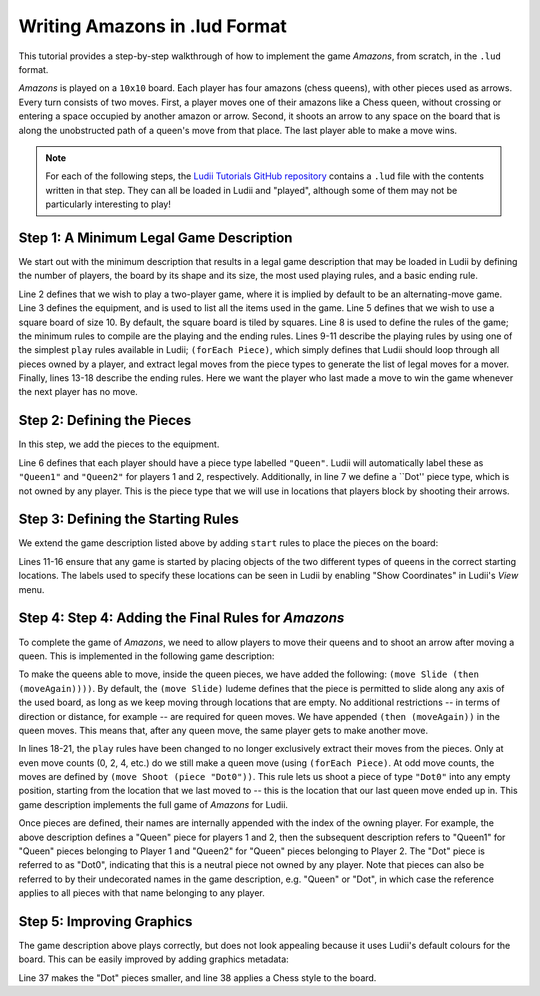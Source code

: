 .. _walkthrough-amazons:

Writing Amazons in .lud Format
==============================

This tutorial provides a step-by-step walkthrough of how to implement the game
*Amazons*, from scratch, in the ``.lud`` format. 

*Amazons* is played on a ``10x10`` board. Each player has four amazons (chess queens), 
with other pieces used as arrows. Every turn consists of two moves. First, a 
player moves one of their amazons like a Chess queen, without crossing or 
entering a space occupied by another amazon or arrow. Second, it shoots an arrow 
to any space on the board that is along the unobstructed path of a queen's move 
from that place. The last player able to make a move wins.

.. note::

   For each of the following steps, the `Ludii Tutorials GitHub repository <https://github.com/Ludeme/LudiiTutorials/tree/master/resources/luds/walkthrough_amazons>`_
   contains a ``.lud`` file with the contents written in that step. They can all
   be loaded in Ludii and "played", although some of them may not be particularly
   interesting to play!
   
Step 1: A Minimum Legal Game Description
----------------------------------------

We start out with the minimum description that results in a legal game description that 
may be loaded in Ludii by defining the number of players, the board by its shape and 
its size, the most used playing rules, and a basic ending rule.

.. code-block:: python
   :linenos:

   (game "Amazons"  
       (players 2)  
       (equipment 
           { 
               (board (square 10)) 
           }
       )  
       (rules 
           (play 
               (forEach Piece)
           )
        
           (end 
               (if 
                   (no Moves Next)  
                   (result Mover Win) 
               ) 
           ) 
       )
   )
   
Line 2 defines that we wish to play a two-player game, where it is implied by default 
to be an alternating-move game. Line 3 defines the equipment, and is used to list all 
the items used in the game. Line 5 defines that we wish to use a square board of size 
10. By default, the square board is tiled by squares. Line 8 is used to define the 
rules of the game; the minimum rules to compile are the playing and the ending rules. 
Lines 9-11 describe the playing rules by using one of the simplest ``play`` rules 
available in Ludii; ``(forEach Piece)``, which simply defines that Ludii should 
loop through all pieces owned by a player, and extract legal moves from the piece types 
to generate the list of legal moves for a mover. Finally, lines 13-18 describe the ending 
rules. Here we want the player who last made a move to win the game whenever the next 
player has no move.

Step 2: Defining the Pieces
------------------------------------------

In this step, we add the pieces to the equipment.

.. code-block:: python
   :linenos:
   :emphasize-lines: 6,7

   (game "Amazons"  
       (players 2)  
       (equipment 
           { 
               (board (square 10))   
               (piece "Queen" Each)
               (piece "Dot" Neutral)
           }
       ) 
       (rules 
           (play 
               (forEach Piece)
           )
        
           (end 
               (if 
                   (no Moves Next)  
                   (result Mover Win) 
               ) 
           ) 
       )
   )
   
Line 6 defines that each player should have a piece type labelled ``"Queen"``. 
Ludii will automatically label these as ``"Queen1"`` and ``"Queen2"`` for players 
1 and 2, respectively. Additionally, in line 7 we define a ``Dot'' piece type, 
which is not owned by any player. This is the piece type that we will use in 
locations that players block by shooting their arrows.

Step 3: Defining the Starting Rules
-----------------------------------

We extend the game description listed above by adding ``start`` rules to place the pieces on the board:

.. code-block:: python
   :linenos:
   :emphasize-lines: 11-16
   
   (game "Amazons"  
       (players 2)  
       (equipment 
           { 
               (board (square 10))   
               (piece "Queen" Each)
               (piece "Dot" Neutral)
           }
       )
       (rules
           (start 
               { 
                   (place "Queen1" {"A4" "D1" "G1" "J4"})
                   (place "Queen2" {"A7" "D10" "G10" "J7"})
               }
           )
           (play 
               (forEach Piece)
           )
        
           (end 
               (if 
                   (no Moves Next)  
                   (result Mover Win) 
               ) 
          ) 
       )
   )
   
Lines 11-16 ensure that any game is started by placing objects of the two 
different types of queens in the correct starting locations. The labels 
used to specify these locations can be seen in Ludii by enabling 
"Show Coordinates" in Ludii's *View* menu.

Step 4: Step 4: Adding the Final Rules for *Amazons*
----------------------------------------------------

To complete the game of *Amazons*, we need to allow players to move 
their queens and to shoot an arrow after moving a queen. This is implemented 
in the following game description:

.. code-block:: python
   :linenos:
   :emphasize-lines: 6,7,17-22
   
   (game "Amazons"  
       (players 2)  
       (equipment 
           { 
               (board (square 10))   
               (piece "Queen" Each (move Slide (then (moveAgain))))
               (piece "Dot" Neutral)
           }
       )
       (rules
           (start 
               { 
                   (place "Queen1" {"A4" "D1" "G1" "J4"})
                   (place "Queen2" {"A7" "D10" "G10" "J7"})
               }
           )
           (play 
               (if (is Even (count Moves))
                   (forEach Piece)
                   (move Shoot (piece "Dot0"))
               )
           )
        
           (end 
               (if 
                   (no Moves Next)  
                   (result Mover Win) 
               ) 
           ) 
       )
   )

To make the queens able to move, inside the queen pieces, we have added the 
following: ``(move Slide (then (moveAgain))))``. By default, the ``(move Slide)``
ludeme defines that the piece is permitted to slide along any axis of the used 
board, as long as we keep moving through locations that are empty. No additional 
restrictions -- in terms of direction or distance, for example -- are required for 
queen moves. We have appended ``(then (moveAgain))`` in the queen moves. This means 
that, after any queen move, the same player gets to make another move. 

In lines 18-21, the ``play`` rules have been changed to no longer exclusively extract 
their moves from the pieces. Only at even move counts (0, 2, 4, etc.) do we still make 
a queen move (using ``(forEach Piece)``. At odd move counts, the moves are defined by 
``(move Shoot (piece "Dot0"))``. This rule lets us shoot a piece of type ``"Dot0"`` into 
any empty position, starting from the location that we last moved to -- this is the location 
that our last queen move ended up in. This game description implements the full game of *Amazons* 
for Ludii.

Once pieces are defined, their names are internally appended with the index of the owning player. 
For example, the above description defines a "Queen" piece for players 1 and 2, then the subsequent 
description refers to "Queen1" for "Queen" pieces belonging to Player 1 and "Queen2" for "Queen" 
pieces belonging to Player 2. The "Dot" piece is referred to as "Dot0", indicating that this is a 
neutral piece not owned by any player. Note that pieces can also be referred to by their undecorated 
names in the game description, e.g. "Queen" or "Dot", in which case the reference applies to all 
pieces with that name belonging to any player.

Step 5: Improving Graphics
-----------------------------------

The game description above plays correctly, but does not look appealing because it uses Ludii's 
default colours for the board. This can be easily improved by adding graphics metadata:

.. code-block:: python
   :linenos:
   :emphasize-lines: 34-41
   
   (game "Amazons"  
       (players 2)  
       (equipment 
           { 
               (board (square 10)) 
               (piece "Queen" Each (move Slide (then (moveAgain))))
               (piece "Dot" Neutral)
           }
       )  
       (rules 
           (start 
               { 
                   (place "Queen1" {"A4" "D1" "G1" "J4"})
                   (place "Queen2" {"A7" "D10" "G10" "J7"})
               }
           )
        
           (play 
               (if (is Even (count Moves))
                   (forEach Piece)
                   (move Shoot (piece "Dot0"))
               )
           )
        
           (end 
              (if 
                (no Moves Next)  
                (result Mover Win) 
              ) 
           )  
       )
   )

   (metadata 
       (graphics 
           {
               (piece Scale "Dot" 0.333)
               (board Style Chess)
           }
       )
   )
   
Line 37 makes the "Dot" pieces smaller, and line 38 applies a Chess style to the board.
